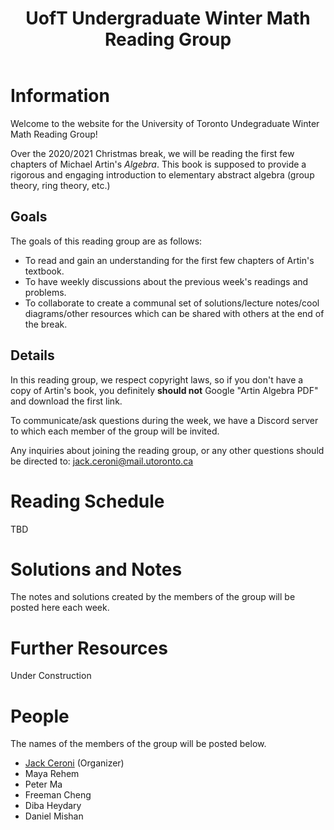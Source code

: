 #+TITLE: UofT Undergraduate Winter Math Reading Group
#+DESCRIPTION: The website for a University of Toronto undergraduate reading group
#+HTML_HEAD: <link rel="stylesheet" type="text/css" href="https://gongzhitaao.org/orgcss/org.css"/>

* Information

Welcome to the website for the University of Toronto Undegraduate Winter Math Reading Group!

Over the 2020/2021 Christmas break, we will be reading the first few chapters of 
Michael Artin's /Algebra/. This book is supposed to provide a rigorous and engaging introduction to elementary abstract algebra (group theory, ring theory, etc.)

** Goals

The goals of this reading group are as follows:

- To read and gain an understanding for the first few chapters of Artin's textbook.
- To have weekly discussions about the previous week's readings and problems.
- To collaborate to create a communal set of solutions/lecture notes/cool diagrams/other resources which can be shared with others at the end of the break.

** Details

In this reading group, we respect copyright laws, so if you don't have a copy of Artin's book, you definitely *should not* Google "Artin Algebra PDF" and download the first link.

To communicate/ask questions during the week, we have a Discord server to which each member of the group will be invited.

Any inquiries about joining the reading group, or any other questions should be directed to: [[mailto:jack.ceroni@mail.utoronto.ca][jack.ceroni@mail.utoronto.ca]]

* Reading Schedule

TBD

* Solutions and Notes

The notes and solutions created by the members of the group will be posted here each week.

* Further Resources

Under Construction

* People

The names of the members of the group will be posted below.

- [[https://lucaman99.github.io][Jack Ceroni]] (Organizer)
- Maya Rehem
- Peter Ma
- Freeman Cheng
- Diba Heydary
- Daniel Mishan
